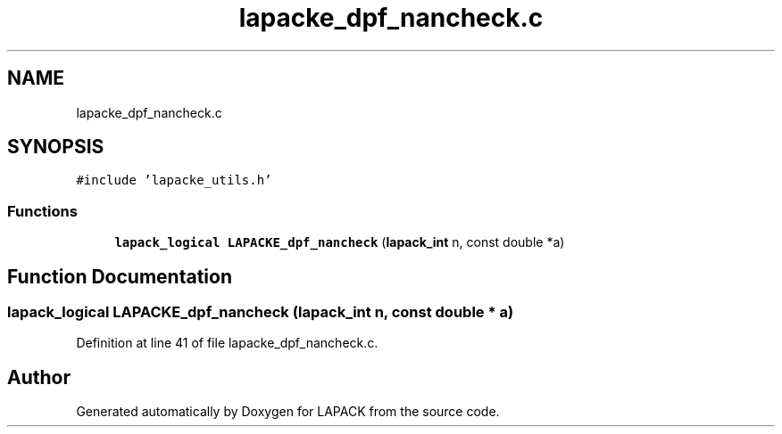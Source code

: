 .TH "lapacke_dpf_nancheck.c" 3 "Tue Nov 14 2017" "Version 3.8.0" "LAPACK" \" -*- nroff -*-
.ad l
.nh
.SH NAME
lapacke_dpf_nancheck.c
.SH SYNOPSIS
.br
.PP
\fC#include 'lapacke_utils\&.h'\fP
.br

.SS "Functions"

.in +1c
.ti -1c
.RI "\fBlapack_logical\fP \fBLAPACKE_dpf_nancheck\fP (\fBlapack_int\fP n, const double *a)"
.br
.in -1c
.SH "Function Documentation"
.PP 
.SS "\fBlapack_logical\fP LAPACKE_dpf_nancheck (\fBlapack_int\fP n, const double * a)"

.PP
Definition at line 41 of file lapacke_dpf_nancheck\&.c\&.
.SH "Author"
.PP 
Generated automatically by Doxygen for LAPACK from the source code\&.
